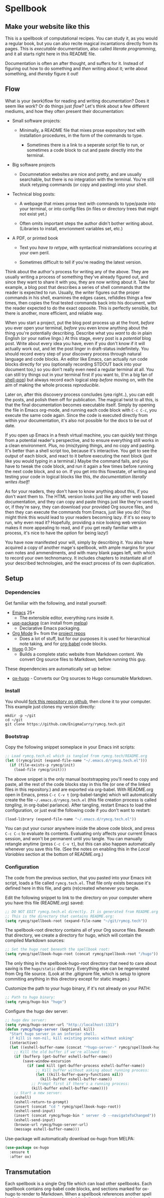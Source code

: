 #+HUGO_BASE_DIR: hugo
#+HUGO_WEIGHT: auto
#+OPTIONS: broken-links:mark

* Spellbook
:PROPERTIES:
:EXPORT_HUGO_SECTION: spellbook
:END:
** Make your website like this
:PROPERTIES:
:EXPORT_FILE_NAME: _index
:END:
This is a spellbook of computational recipes. You can study it, as you
would a regular book, but you can also recite magical incantations
directly from its pages. This is /executable/ documentation, also
called /literate programming/, and it all starts right here in this
README file.

Documentation is often an after thought, and suffers for it. Instead
of figuring out how to do something and /then/ writing about it; write
about something, and /thereby/ figure it out!

** Flow
:PROPERTIES:
:EXPORT_FILE_NAME: flow
:END:

 What is your (work)flow for reading and writing documentation? Does it
 seem like /work/? Or do things just /flow/? Let's think about a few
 different mediums, and how they often present their documentation:

  - Small software projects:

    - Minimally, a README file that mixes prose expository text with
      installation procedures, in the form of the commands to type.

     - Sometimes there is a link to a seperate script file to run, or
       sometimes a code block to cut and paste directly into the
       terminal.

  - Big software projects

    - Documnetation websites are nice and pretty, and are usually
      searchable, but there is no integration with the terminal. You're
      still stuck retyping commands (or copy and pasting) into your
      shell.

  - Technical blog posts:

    - A webpage that mixes prose text with commands to type/paste into
      your terminal, or into config files (in files or directory trees
      that might not exist yet.)

    - Often omits important steps the author didn't bother writing
      about. (Libraries to install, envrionment variables set, etc.)

  - A PDF, or printed book

    - Text you /have to retype/, with syntactical mistranslations
      occuring at your own peril.

    - Sometimes difficult to tell if you're reading the latest version.

 Think about the author's process for writing any of the above. They
 are usually writing a process of something they've already figured
 out, and since they want to share it with you, they are now writing
 about it. Take for example, a blog post that describes a series of
 shell commands that the reader is expected to run. Usually, the writer
 figures out the proper commands in his shell, examines the edges
 cases, refiddles things a few times, then copies the final tested
 commands back into his document, with the reader expected to do the
 exact opposite. This is perfectly sensible, but there is another, more
 efficient, and reliable way.

 When you start a project, put the blog post process up at the front,
 /before/ you ever open your terminal, /before/ you even know anything
 about the thing you're potentially describing. Describe what you
 /want/ to do in plain English (or your native lingo.) At this stage,
 every post is a /potential/ blog post. Write about every idea you
 have, even if you don't know if it will actually work out, and let the
 post linger in draft-status indefinitely. You should record every step
 of your discovery process through natural language and code blocks. An
 editor like Emacs, can actually /run/ code blocks directly for you
 (optionally recording STDOUT back into your document too,) so you
 don't really even need a regular terminal at all. You can still try
 things out in your terminal first if you want to, (I'm a big fan of
 [[https://github.com/kyagi/shell-pop-el][shell-pop]]) but always record each logical step /before/ moving on,
 with the aim of making the whole process /reproducible/.

 Later on, after this discovery process concludes (yea right..), you
 can edit the posts, and polish them off for publication. The magical
 twist to all this, is that the final documentation becomes executable
 itself. Simply by opening the file in Emacs org-mode, and running each
 code block with =C-c C-c=, you execute the same code again. Since the
 code is executed directly from within your documentation, it's also
 not possible for the docs to be out of date.

 If you open up Emacs in a fresh virtual machine, you can quickly test
 things from a potential reader's perspective, and to ensure everything
 still works in a clean environment. Plus, no (mis)typing things, and
 no copy and pasting. It's better than a shell script too, because it's
 interactive. You get to see the output of each block, and react to it
 before executing the next block (just like you would typing in a
 terminal.) Maybe the command fails, and you have to tweak the code
 block, and run it again a few times before running the next code
 block, and so on. If you get into this flowstate, of writing and
 testing your code in logical blocks like this, /the documentation
 literally writes itself!/

 As for your readers, they don't have to know anything about this, if
 you don't want them to. The HTML version looks just like any other web
 based documentation, and they can copy and paste things just like
 they're used to, or, if they're savy, they can download your provided
 Org source files, and then they can execute the commands from Emacs,
 just like you do! (You might think this would lead to your readers
 becoming lazy. If it's so easy to run, why even read it? Hopefully,
 providing a nice looking web version makes it more appealing to read,
 and if you get really familiar with a process, it's nice to have the
 /option/ for being lazy!)

 You have now manifested your will, simply by describing it. You also
 have acquired a copy of another mage's spellbook, with ample margins
 for your own notes and ammendments, and with many blank pages left,
 with which to record your own technomancy. It includes chapters to
 instantiate all of your described technologies, and the exact process
 of its own duplication.

** Setup
:PROPERTIES:
:EXPORT_HUGO_SECTION: spellbook/setup
:END:
*** Dependencies
:PROPERTIES:
:EXPORT_FILE_NAME: dependencies
:END:
 Get familiar with the following, and install yourself:

  - [[https://www.gnu.org/software/emacs/][Emacs]] 25+
   - The extensible editor, everything runs inside it.
  - [[https://github.com/jwiegley/use-package][use-package]] (can install from [[https://melpa.org/#/use-package][melpa]])
   - Declarative Emacs packaging.
  - [[https://www.gnu.org/software/emacs/][Org Mode]] 9+ from the [[http://orgmode.org/elpa.html][project repos]]
   - Does a lot of stuff, but for our purposes it is used for
     hierarchical note taking, and for [[http://org-babel.readthedocs.io/en/latest/][org-babel]] code blocks.
  - [[https://gohugo.io/][Hugo]] 0.30+
   - Builds a complete static website from Markdown content. We convert
     Org source files to Markdown, before running this guy.

 These dependencies are automatically set up below:

  - [[https://ox-hugo.scripter.co/][ox-hugo]] - Converts our Org sources to Hugo consumable Markdown.

*** Install
:PROPERTIES:
:EXPORT_FILE_NAME: install
:END:
 You should [[https://github.com/EnigmaCurry/rymcg.tech/fork][fork this repository on github]], then clone it to your
 computer. This example just clones my version directly:

 #+BEGIN_EXAMPLE
mkdir -p ~/git
cd ~/git
git clone https://github.com/EnigmaCurry/rymcg.tech.git
 #+END_EXAMPLE

*** Bootstrap
:PROPERTIES:
:EXPORT_FILE_NAME: bootstrap
:END:
 Copy the following snippet someplace in your Emacs init scripts: 

#+NAME: example-emacs-init
#+BEGIN_SRC emacs-lisp
;; Load rymcg.tech.el which is tangled from rymcg.tech/README.org
(let ((rymcg/init (expand-file-name "~/.emacs.d/rymcg.tech.el")))
  (if (file-exists-p rymcg/init)
    (load-file rymcg/init)))
#+END_SRC

The above snippet is the only manual bootstrapping you'll need to copy
and paste, all the rest of the code blocks stay in this file (or one
of the linked files in this repository.) and are exported via
org-babel. With README.org open in Emacs, press =C-c C-v t=
(org-babel-tangle) which will automatically create the file
=~/.emacs.d/rymcg.tech.el= (this file creation process is called
/tangling/, in org-babel parlance). After tangling, restart Emacs to
load the configuration, or just eval the following code if you don't
want to restart:

#+BEGIN_SRC emacs-lisp
(load-library (expand-file-name "~/.emacs.d/rymcg.tech.el"))
#+END_SRC

You can put your cursor anywhere inside the above code block, and
press =C-c C-c= to evaluate its contents. Evaluating only affects your
current Emacs session, and won't be permanent until you tangle. You
can manually retangle anytime (press =C-c C-v t=), but this can also
happen automatically whenever you save this file. (See the notes on
enabling this in the [[Local Variables]] section at the bottom of
README.org.)

*** Configuration
:PROPERTIES:
:EXPORT_FILE_NAME: configuration
:END:
The code from the previous section, that you pasted into your Emacs
init script, loads a file called =rymcg.tech.el=. That file only
exists because it's defined here in this file, and gets (re)created
whenever you tangle.

Edit the following snippet to link to the directory on your computer
where you have this file (README.org) saved:

#+BEGIN_SRC emacs-lisp :tangle ~/.emacs.d/rymcg.tech.el :results none
;; DO NOT EDIT rymcg.tech.el directly. It is generated from README.org
;; This is the directory that contains README.org:
(setq rymcg/spellbook-root (expand-file-name "~/git/rymcg.tech"))
#+END_SRC

The spellbook-root directory contains all of your Org source files.
Beneath that directory, we create a directory for hugo, which will
contain the compiled Markdown sources:

#+BEGIN_SRC emacs-lisp :tangle ~/.emacs.d/rymcg.tech.el :results none
;; Set the hugo root beneath the spellbook root:
(setq rymcg/spellbook-hugo-root (concat rymcg/spellbook-root "/hugo"))
#+END_SRC

The only thing in the spellbook-hugo-root directory that need to care
about saving is the =hugo/static= directory. Everything else can be
regenerated from Org file source. (Look at the .gitignore file, which
is setup to ignore commiting anything in this directory except for
static images.)

Customize the path to your hugo binary, if it's not already on your PATH:

#+BEGIN_SRC emacs-lisp :tangle ~/.emacs.d/rymcg.tech.el :results none
;; Path to hugo binary:
(setq rymcg/hugo-bin "hugo")
#+END_SRC

Configure the hugo dev server:
#+BEGIN_SRC emacs-lisp :tangle ~/.emacs.d/rymcg.tech.el :results none
;; hugo dev server:
(setq rymcg/hugo-server-url "http://localhost:1313")
(defun rymcg/hugo-server (&optional kill)
  "Start hugo server in an inferior shell.
  if kill is non-nil, kill existing process without asking"
  (interactive)
  (let ((eshell-buffer-name (concat "*hugo-server-" rymcg/spellbook-hugo-root "*")))
    ;; Kill the old buffer if we're allowed to:
    (if (bufferp (get-buffer eshell-buffer-name))
        (save-window-excursion 
          (if (and kill (get-buffer-process eshell-buffer-name))
              ;; Kill buffer without asking about running process:
              (let ((kill-buffer-query-functions nil))
                (kill-buffer eshell-buffer-name))
            ;; Prompt first if there's a running process:
            (kill-buffer eshell-buffer-name))))
    ;; Start a new server:
    (eshell)
    (eshell-return-to-prompt)
    (insert (concat "cd " rymcg/spellbook-hugo-root))
    (eshell-send-input)
    (insert (concat rymcg/hugo-bin " server -D --navigateToChanged"))
    (eshell-send-input)
    (browse-url rymcg/hugo-server-url)
    (message eshell-buffer-name)))
#+END_SRC

Use-package will automatically download ox-hugo from MELPA:

#+BEGIN_SRC emacs-lisp :mkdirp yes :tangle ~/.emacs.d/rymcg.tech.el
(use-package ox-hugo
  :ensure t
  :after ox)
#+END_SRC

** Transmutation
:PROPERTIES:
:EXPORT_FILE_NAME: transmutation
:END:

Each spellbook is a single Org file which can load other spellbooks.
Each spellbook contains org-babel code blocks, and sections marked for
ox-hugo to render to Markdown. When a spellbook references another
spell book, it can specify a named code block therein to evaluate,
giving each spellbook the power to describe its own additional render
process. 

Here is the list all of the spellbooks enabled for transmutation:

#+BEGIN_SRC emacs-lisp :tangle ~/.emacs.d/rymcg.tech.el :results none
;; List of all the spell books to transmute:
(setq rymcg/spellbooks '(("README.org" ("hugo-import-theme"))
                         ("license.org")))
#+END_SRC

/Transmutation/ describes the combined process of reading and parsing
a spellbook, tangling its code blocks, converting the ox-hugo
posts from Org to markdown, and building the HTML site with hugo:

#+BEGIN_SRC emacs-lisp :tangle ~/.emacs.d/rymcg.tech.el :results none
(defun rymcg/transmute-spellbook (path &optional eval-blocks no-tangle)
  "Tangle a spellbook, export it to Markdown, and evaluate named code blocks"
  (let ((default-directory rymcg/spellbook-root))
    (if (not (file-exists-p path))
      (error (concat "Spellbook does not exist: " path)))
    (save-window-excursion
      (find-file path)
      ;; Tangle code blocks to the filesystem:
      (unless no-tangle
        (org-babel-tangle))
      ;; Render all sections to markdown:
      (org-hugo-export-subtree-to-md 1)
      ;; Eval specified code blocks
      (dolist (codeblock eval-blocks)
        (save-excursion 
          (org-babel-goto-named-src-block codeblock)
          (let ((org-confirm-babel-evaluate nil))
            (org-babel-execute-src-block-maybe)))))))

(defun rymcg/transmute-all ()
  "Transmute all the spellbooks and build the hugo site"
  (interactive)
  (let ((func (lambda nil (dolist (spellbook-args rymcg/spellbooks)
                            (apply 'rymcg/transmute-spellbook spellbook-args))
                (let ((default-directory rymcg/spellbook-hugo-root))
                  (unless (= 0 (call-process-shell-command rymcg/hugo-bin))
                    (error "Hugo failed!")))
                ;; Forcefully restart the hugo server, as it quite
                ;; invariably dies anyway shortly after tangle:
                (rymcg/hugo-server 1)
                (message "Hugo site built"))))
    ;; Use sound if available:
    (if (fboundp 'audible-success)
        (audible-success (funcall func))
      (funcall func))))
;; Bind to useful mnemonic:
(global-set-key (kbd "C-c <f5>") 'rymcg/transmute-all)
#+END_SRC

You can now build the site with =M-x rymcg/transmute-all=.

** Hugo
:PROPERTIES:
:EXPORT_HUGO_SECTION: spellbook/hugo
:END:

*** Hugo config file
:PROPERTIES:
:EXPORT_FILE_NAME: config
:END:

 Here's the main hugo config file:

 #+BEGIN_SRC yml :tangle ./hugo/config.yml :eval no :mkdirp yes
baseURL: "https://blog.rymcg.tech/"
languageCode: "en-us"
DefaultContentLanguage: "en"

title: "rymcg.tech"
theme: "docdock"

pygmentsCodeFences: true
pygmentsUseClasses: true
showhidden: false

params:
  noHomeIcon: true
  noSearch: false
  showVisitedLinks: true
  ordersectionsby: "weight"
  themeVariant: "rymcg"
  
outputs:
  home:
    - HTML
    - RSS
    - JSON

mediaTypes:
  "text/plain":
    suffix: "org"
 #+END_SRC

*** Hugo templates
:PROPERTIES:
:EXPORT_FILE_NAME: templates
:END:

 Create the site header:

 #+BEGIN_SRC markdown :mkdirp yes :eval no :tangle ./hugo/content/_header.md
rymcg.tech
 #+END_SRC

 Import the theme:

 #+NAME: hugo-import-theme
 #+BEGIN_SRC shell :dir ./hugo :results none
if [ ! -d themes/docdock ]; then
    mkdir -p themes
    git submodule add -f https://github.com/EnigmaCurry/hugo-theme-docdock themes/docdock
fi
 #+END_SRC

 Customize the header for each page, include any [[https://gohugo.io/variables/page/][Hugo Page Variables]]:

 #+BEGIN_SRC html :mkdirp yes :tangle ./hugo/layouts/partials/custom-post-header.html
<div id="post-meta">
{{if $.Param "draft"}}
   <div class="notices info">This page is an unpublished draft.</div>
{{end}}
   {{if $.Param "author"}} 
  Author: {{ $.Param "author"}}<br/>
{{end}}
{{if not .Date.IsZero}}
  Published: {{.Date.Format "January 1, 2006"}}
  {{if ne .Lastmod .Date}}(<b>last update: {{.Lastmod.Format "January 1, 2006"}}</b>){{end}}<br/>
{{end}}
</div>
 #+END_SRC

*** CSS 
:PROPERTIES:
:EXPORT_FILE_NAME: css
:END:

 Create our own theme variant:

 #+BEGIN_SRC css :mkdirp yes :eval no :tangle ./hugo/static/css/theme-rymcg.css
:root{
    --MAIN-BACK-color:#ddd;
    --MAIN-TXT-color: #000;
    --MAIN-LINK-color:#3995b1;
    --MAIN-HOVER-color:#c51212;
    --SIDE-MAIN-color:#444;
    --SIDE-MAIN-TXT-color:#fff;
    --SIDE-FOCUS-BACK-color:#707070;
    --SIDE-FOCUS-FORE-color:black;
    --MENU-LINK-color:#fff;
    --MENU-ACTIVE-BACK-color:#505050;
    --MENU-ACTIVE-LINK-color:white;
    --NAV-HOVER-color:#bbb;
}
#header-wrapper {
    border-bottom: none;
}
#sidebar ul li.visited > a .read-icon {
	color: var(--SIDE-MAIN-color);
}
a {
    color: var(--MAIN-LINK-color);
}
a:hover {
    color: var(--MAIN-HOVER-color);
}
body {
    background-color: var(--MAIN-BACK-color);
    color: var(--MAIN-TXT-color) !important;
}
#body a.highlight:after {
    background-color: var(--MAIN-HOVER-color);
}
#sidebar {
	background-color: var(--SIDE-MAIN-color);
}
#sidebar #header-wrapper {
    background: var(--SIDE-MAIN-color);
    color: var(--BF-color)
    border-color: var(--SIDE-FOCUS-BACK-color);
}
#sidebar .searchbox {
	border-color: var(--BF-color);
    background: var(--SIDE-FOCUS-BACK-color);
}
#sidebar ul.topics > li.parent, #sidebar ul.topics > li.active {
    background: var(--SIDE-FOCUS-BACK-color);
}
#sidebar .searchbox * {
    color: var(--SIDE-FOCUS-FORE-color);
}
#sidebar a , #sidebar a:hover {
    color: var(--MENU-LINK-color);
}
#sidebar .parent li, #sidebar .active li {
    border-color: var(--MENU-ACTIVE-LINK-color);
}
#sidebar ul li.active > a {
    background: var(--MENU-ACTIVE-BACK-color);
    color: var(--MENU-ACTIVE-LINK-color) !important;
}
#sidebar ul li .category-icon {
	color: var(--MENU-LINK-color);
}
#sidebar #shortcuts h3 {
    color: var(--SIDE-MAIN-TXT-color);
}

.footline {
	border-color: var(--SIDE-FOCUS-BACK-color);
}

div.block-header {
    color: #fff;
    padding-left: 1em;
    font-family: monospace;
    font-weight: bold;
    border-radius: 8px 8px 0 0;
}
div.block-header {
    background-color: #4d4b54;
}
div.block-header.tangle {
    background-color: #4e3a82;    
}
div.block-header.exec {
    background-color: #b93838;    
}
.copy-to-clipboard {
    margin-top: -1px;
}
pre {
    border-radius: 0 0 8px 8px;
}
pre .copy-to-clipboard {
    background-color: #fff;
    border: 1px solid #272a2c !important;
}
pre .copy-to-clipboard:hover {
    background-color: #ffa;
}

div#tags {
    float: none;
}
div#breadcrumbs {
    width: calc(100% - 20px);
}
div#body-inner {
    max-width: 100ch;
}
div#body-inner h1 {
    margin-bottom: 0;
}
div#post-meta {
    font-size: 0.7em;
    font-family: sans-serif;
    margin-bottom: 3em;
}
div#body-inner pre {
    margin-top: 0;
}

#body .nav:hover {
    background-color: var(--NAV-HOVER-color);
}
 #+END_SRC

 Most syntax highlighting is done with Chroma, which is builtin to
 hugo. The site uses the =perldoc= theme:

 #+BEGIN_SRC css :tangle ./hugo/static/css/theme-rymcg.css
/* perldoc syntax highlight style */
/* Background */ .chroma { background-color: #eeeedd }
/* Error */ .chroma .err { color: #a61717; background-color: #e3d2d2 }
/* LineHighlight */ .chroma .hl { background-color: #ffffcc; display: block; width: 100% }
/* LineNumbers */ .chroma .ln { ; margin-right: 0.4em; padding: 0 0.4em 0 0.4em; }
/* Keyword */ .chroma .k { color: #8b008b; font-weight: bold }
/* KeywordConstant */ .chroma .kc { color: #8b008b; font-weight: bold }
/* KeywordDeclaration */ .chroma .kd { color: #8b008b; font-weight: bold }
/* KeywordNamespace */ .chroma .kn { color: #8b008b; font-weight: bold }
/* KeywordPseudo */ .chroma .kp { color: #8b008b; font-weight: bold }
/* KeywordReserved */ .chroma .kr { color: #8b008b; font-weight: bold }
/* KeywordType */ .chroma .kt { color: #00688b; font-weight: bold }
/* NameAttribute */ .chroma .na { color: #658b00 }
/* NameBuiltin */ .chroma .nb { color: #658b00 }
/* NameClass */ .chroma .nc { color: #008b45; font-weight: bold }
/* NameConstant */ .chroma .no { color: #00688b }
/* NameDecorator */ .chroma .nd { color: #707a7c }
/* NameException */ .chroma .ne { color: #008b45; font-weight: bold }
/* NameFunction */ .chroma .nf { color: #008b45 }
/* NameNamespace */ .chroma .nn { color: #008b45 }
/* NameTag */ .chroma .nt { color: #8b008b; font-weight: bold }
/* NameVariable */ .chroma .nv { color: #00688b }
/* LiteralString */ .chroma .s { color: #cd5555 }
/* LiteralStringAffix */ .chroma .sa { color: #cd5555 }
/* LiteralStringBacktick */ .chroma .sb { color: #cd5555 }
/* LiteralStringChar */ .chroma .sc { color: #cd5555 }
/* LiteralStringDelimiter */ .chroma .dl { color: #cd5555 }
/* LiteralStringDoc */ .chroma .sd { color: #cd5555 }
/* LiteralStringDouble */ .chroma .s2 { color: #cd5555 }
/* LiteralStringEscape */ .chroma .se { color: #cd5555 }
/* LiteralStringHeredoc */ .chroma .sh { color: #1c7e71; font-style: italic }
/* LiteralStringInterpol */ .chroma .si { color: #cd5555 }
/* LiteralStringOther */ .chroma .sx { color: #cb6c20 }
/* LiteralStringRegex */ .chroma .sr { color: #1c7e71 }
/* LiteralStringSingle */ .chroma .s1 { color: #cd5555 }
/* LiteralStringSymbol */ .chroma .ss { color: #cd5555 }
/* LiteralNumber */ .chroma .m { color: #b452cd }
/* LiteralNumberBin */ .chroma .mb { color: #b452cd }
/* LiteralNumberFloat */ .chroma .mf { color: #b452cd }
/* LiteralNumberHex */ .chroma .mh { color: #b452cd }
/* LiteralNumberInteger */ .chroma .mi { color: #b452cd }
/* LiteralNumberIntegerLong */ .chroma .il { color: #b452cd }
/* LiteralNumberOct */ .chroma .mo { color: #b452cd }
/* OperatorWord */ .chroma .ow { color: #8b008b }
/* Comment */ .chroma .c { color: #228b22 }
/* CommentHashbang */ .chroma .ch { color: #228b22 }
/* CommentMultiline */ .chroma .cm { color: #228b22 }
/* CommentSingle */ .chroma .c1 { color: #228b22 }
/* CommentSpecial */ .chroma .cs { color: #8b008b; font-weight: bold }
/* CommentPreproc */ .chroma .cp { color: #1e889b }
/* CommentPreprocFile */ .chroma .cpf { color: #1e889b }
/* GenericDeleted */ .chroma .gd { color: #aa0000 }
/* GenericEmph */ .chroma .ge { font-style: italic }
/* GenericError */ .chroma .gr { color: #aa0000 }
/* GenericHeading */ .chroma .gh { color: #000080; font-weight: bold }
/* GenericInserted */ .chroma .gi { color: #00aa00 }
/* GenericOutput */ .chroma .go { color: #888888 }
/* GenericPrompt */ .chroma .gp { color: #555555 }
/* GenericStrong */ .chroma .gs { font-weight: bold }
/* GenericSubheading */ .chroma .gu { color: #800080; font-weight: bold }
/* GenericTraceback */ .chroma .gt { color: #aa0000 }
/* TextWhitespace */ .chroma .w { color: #bbbbbb }
 #+END_SRC

 As a fallback, highlight.js is used for blocks that chroma can't
 handle. Here's a slight mod of the =purebasic= theme:

 #+BEGIN_SRC css :tangle ./hugo/static/css/hybrid.css
.hljs {
	background: #eeeedd !important;
	display: block;
	overflow-x: auto;
	padding: 0.5em;
}
.hljs,.hljs-type,.hljs-function,.hljs-name,.hljs-number,.hljs-attr,.hljs-params,.hljs-subst {
	color: #000000;
}
.hljs-comment,.hljs-regexp,.hljs-section,.hljs-selector-pseudo,.hljs-addition {
	color: #00AAAA;
}
.hljs-title,.hljs-tag,.hljs-variable,.hljs-code {
	color: #006666;
}
.hljs-keyword,.hljs-class,.hljs-meta-keyword,.hljs-selector-class,.hljs-built_in,.hljs-builtin-name {
	color: #006666;
	font-weight: bold;
}
.hljs-string,.hljs-selector-attr {
	color: #0080FF;
}
.hljs-symbol,.hljs-link,.hljs-deletion,.hljs-attribute {
	color: #924B72;
}
.hljs-meta,.hljs-literal,.hljs-selector-id {
	color: #924B72;
	font-weight: bold;
}
.hljs-strong,.hljs-name {
	font-weight: bold;
}
.hljs-emphasis {
	font-style: italic;
}
 #+END_SRC

*** Code block headers
:PROPERTIES:
:EXPORT_FILE_NAME: code-block-headers
:END:
When reading code blocks in Org file source it's pretty easy to see
what file it's referring to, by looking at the =:tangle= parameter:

#+BEGIN_EXAMPLE org
#+BEGIN_SRC emacs-lisp :tangle /some/path/example.el
  (messsage "example")
#+END_SRC
#+END_EXAMPLE

But when this is exported to HTML, you don't get to see the =:tangle=
part, which means either the reader has to infer it from the context,
or you need to add extra text to the document. The first form is
confusing to the user reading in his web browser. The latter form
means you're repeating yourself, and when you refactor path names, you
will have an additional thing you need to edit, or else an opportunity
arises for the documentation to diverge from the code. Messy.
 
Let's automatically add headers to all the code blocks exported to
HTML.

 - Tangled code should have header with =Create in $FILE=
 - Shell code blocks should have header with =Run in $DIR= 
 - Example blocks should have header with =Example= 

#+BEGIN_SRC emacs-lisp :tangle ~/.emacs.d/blog.rymcg.tech.el
;; original credit to John Kitchin - https://stackoverflow.com/a/38876439/56560
(defun rymcg/org-hugo-export-block-headers (backend)
  (let ((src-blocks (org-element-map (org-element-parse-buffer) 'src-block #'identity)))
    (setq src-blocks (nreverse src-blocks))
    (loop for src in src-blocks
          do
          (goto-char (org-element-property :begin src))
          (let ((tangle (cdr (assoc :tangle (nth 2 (org-babel-get-src-block-info)))))
                (directory (cdr (assoc :dir (nth 2 (org-babel-get-src-block-info)))))
                (language-name (first (org-babel-get-src-block-info)))
                (block-name (nth 4 (org-babel-get-src-block-info))))
            (let ((shell-block? (equal language-name "shell"))
                  (tangle-block? (not (equal tangle "no"))))
              (let ((block-name-fmt (if block-name (format "%s<br/>" block-name) ""))
                    (html-class (cond (tangle-block? "block-header tangle")
                                      (shell-block? "block-header exec")
                                      ("block-header")))
                    (header-txt (cond (tangle-block? (format "Create in %s" tangle))
                                      (shell-block? 
                                       (concat "Run" (if directory 
                                                         (format " in %s" directory) "")))
                                      ((not block-name) "&nbsp;")
                                      (""))))
                (insert (format "\n#+HTML: <div class='%s'>%s%s</div>\n" html-class 
                                block-name-fmt header-txt)))))))

  (let ((ex-blocks (org-element-map (org-element-parse-buffer) 'example-block #'identity)))
    (setq ex-blocks (nreverse ex-blocks))
    (loop for ex in ex-blocks
          do
          (goto-char (org-element-property :begin ex))
          (insert (format "\n#+HTML: <div class='block-header example'>Example</div>\n")))))

(defadvice org-hugo-export-subtree-to-md (around org-hugo-export-advice)
  (let ((org-export-before-processing-hook '(rymcg/org-hugo-export-block-headers)))
    ad-do-it))
(ad-activate 'org-hugo-export-subtree-to-md)
#+END_SRC

#+RESULTS:
: org-hugo-export-subtree-to-md

*** RSS
:PROPERTIES:
:EXPORT_FILE_NAME: rss
:END:
Hugo ships with it's own [[https://gohugo.io/templates/rss/#the-embedded-rss-xml][RSS template]], but let's create our own:

 - Only include the 30 most recent entries.
 - Display in reverse chronological order.
 - Include any pages that have a date, /including =_index= pages/.
 - The date must be set in the front matter params, by ox-hugo.

#+BEGIN_SRC xml :mkdirp yes :tangle ./hugo/layouts/rss.xml
<rss version="2.0" xmlns:atom="http://www.w3.org/2005/Atom">
  <channel>
    <title>{{ .Site.Title }}</title>
    <link>{{ .Permalink }}</link>
    <description>Recent content on {{ .Site.Title }}</description>
    <generator>Hugo -- gohugo.io</generator> {{ with .Site.LanguageCode }}
    <language>{{.}}</language> {{end}} {{ with .Site.Copyright }}
    <copyright>{{.}}</copyright> {{end}} {{ if not .Date.IsZero }}
    <lastBuildDate>{{ .Date.Format "Mon, 02 Jan 2006 15:04:05 -0700" | safeHTML }}</lastBuildDate>{{ end }}
    {{ range first 30 (where .Site.AllPages.ByDate.Reverse "Params.date" "!=" nil) }} <item>
        <title>{{ .Title }}</title>
        <link>{{ .Permalink }}</link>
        <pubDate>{{ .Date.Format "Mon, 02 Jan 2006 15:04:05 -0700" | safeHTML }}</pubDate> {{ with .Site.Author.email }}
        <author>{{.}}{{ with $.Site.Author.name }} ({{.}}){{end}}</author>{{end}}
        <guid>{{ .Permalink }}</guid>
        <description>{{ .Summary | html }}</description>
      </item>{{ end }}
  </channel>
</rss>
 #+END_SRC

Add a link to the RSS in the page head:

#+BEGIN_SRC html :tangle ./hugo/layouts/partials/custom-head.html
{{ if .RSSLink }}
  <link href="{{ .RSSLink }}" rel="alternate" type="application/rss+xml" title="{{ .Site.Title }}" />
{{ end }}
#+END_SRC

** Creating content
   :PROPERTIES:
   :EXPORT_FILE_NAME: creating-content
   :END:
*** Linking to static files

 Put your images in =./hugo/static/images=

 Test: [[/images/lolwut.png]]

 {{% notice info %}}
 Each static directory needs to be whitelisted in =.gitignore= (already done for images subdir.)
 {{% /notice %}}

** Half baked ideas
*** Export the output of code blocks and timestamp of last run

 #+BEGIN_SRC emacs-lisp :tangle ~/.emacs.d/blog.rymcg.tech.el
(defadvice org-babel-insert-result (after org-babel-record-result-timestamp)
  (let ((code-block-params (nth 2 (org-babel-get-src-block-info)))
        (block-name (nth 4 (org-babel-get-src-block-info))))
    (let ((timestamp (cdr (assoc :timestamp code-block-params)))
          (result-params (assoc :result-params code-block-params)))
      (if (and (equal timestamp "t") 
               (> (length block-name) 0)
               (member "html" result-params))
          (save-excursion
            (goto-char (point-min))
            (search-forward-regexp (concat "^\w*#\\+RESULTS: " 
                                           block-name 
                                           "\n\w*#\\+BEGIN_EXPORT html\n"))
            (let ((beg (point)))
              (search-forward-regexp "^\w*#\\+END_EXPORT")
              (beginning-of-line)
              (kill-region beg (point)))
            (insert (format (concat "<div class=\"block-header results\">"
                                    block-name
                                    " - Last run: %s</div>\n")
                            (format-time-string "%F %r")))
            (insert (format (concat "<div class=\"block-results\" "
                                    "id=\"results-%s\"><pre class=\"chroma\">\n") 
                            block-name))
            (yank)
            (insert "</pre></div>\n"))
        (if (equal timestamp "t")
            (message (concat "Result timestamping requires a #+NAME: "
                             "and a ':results html' argument.")))))))
(ad-activate 'org-babel-insert-result)
 #+END_SRC

 Output requires the code block to have all these parameters:

  - =#+NAME:=
    - A unique name for the code block ensures that the correct result
      block will be updated.
  - =:timestamp t=
   - Turns on the timestamp
  - =:exports both= 
   - Exports both the code block itself, and it's output, to HTML.
  - =:results html= 
   - Formats the result as HTML.
  - =:eval never-export= 
   - (Optional) Makes it so the block is *not* automatically evaluated
     on export. It has to be manually run.

 #+NAME: testguy
 #+BEGIN_SRC shell :results html :exports both :eval never-export :timestamp t
whoami
ls
 #+END_SRC

 Results and timestamp are exported to HTML each time the block is re-evaluated:

 #+RESULTS: testguy
 #+BEGIN_EXPORT html
 <div class="block-header results">testguy - Last run: 2017-10-03 06:38:02 PM</div>
 <div class="block-results" id="results-testguy"><pre class="chroma">
 ryan
 blog
 blog.org
 </pre></div>
 #+END_EXPORT

* COMMENT Local Variables                    :ARCHIVE:
This section sets up our Emacs on-save hooks. When you open this file
Emacs should ask you if you want to enable these variables. You should
press =!= when prompted, that way it won't ask you again unless you
change these:
# Local Variables:
# fill-column: 70
# eval: (auto-fill-mode 1)
# eval: (toggle-truncate-lines 1)
# eval: (add-hook 'after-save-hook #'org-hugo-export-subtree-to-md-after-save :append :local)
# eval: (add-hook 'after-save-hook #'org-babel-tangle :append :local)
# End:


